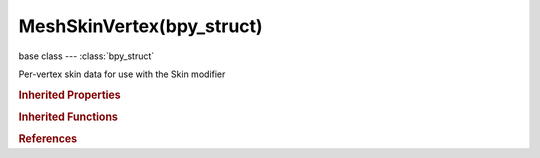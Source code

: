 MeshSkinVertex(bpy_struct)
==========================

.. module:: bpy.types

base class --- :class:`bpy_struct`

.. class:: MeshSkinVertex(bpy_struct)

   Per-vertex skin data for use with the Skin modifier

   .. attribute:: radius

      Radius of the skin

      :type: float array of 2 items in [0, inf], default (0.0, 0.0)

   .. attribute:: use_loose

      If vertex has multiple adjacent edges, it is hulled to them directly

      :type: boolean, default False

   .. attribute:: use_root

      Vertex is a root for rotation calculations and armature generation

      :type: boolean, default False

.. rubric:: Inherited Properties

.. hlist::
   :columns: 2

   * :class:`bpy_struct.id_data`

.. rubric:: Inherited Functions

.. hlist::
   :columns: 2

   * :class:`bpy_struct.as_pointer`
   * :class:`bpy_struct.driver_add`
   * :class:`bpy_struct.driver_remove`
   * :class:`bpy_struct.get`
   * :class:`bpy_struct.is_property_hidden`
   * :class:`bpy_struct.is_property_readonly`
   * :class:`bpy_struct.is_property_set`
   * :class:`bpy_struct.items`
   * :class:`bpy_struct.keyframe_delete`
   * :class:`bpy_struct.keyframe_insert`
   * :class:`bpy_struct.keys`
   * :class:`bpy_struct.path_from_id`
   * :class:`bpy_struct.path_resolve`
   * :class:`bpy_struct.property_unset`
   * :class:`bpy_struct.type_recast`
   * :class:`bpy_struct.values`

.. rubric:: References

.. hlist::
   :columns: 2

   * :class:`MeshSkinVertexLayer.data`

